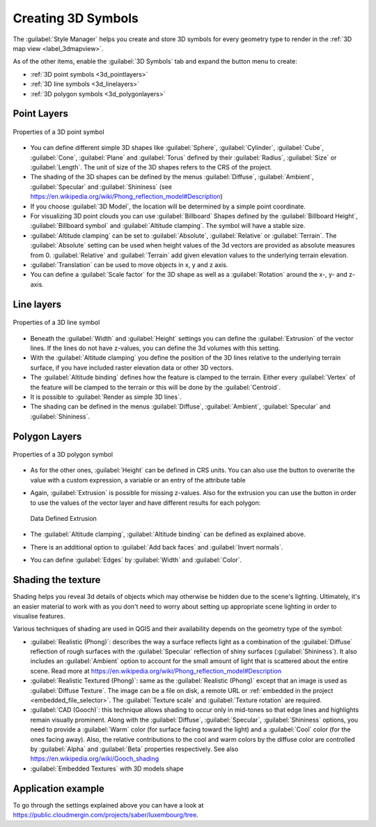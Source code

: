 .. _`3dsymbols`:

*********************
 Creating 3D Symbols
*********************

.. only:: html

   .. contents::
      :local:

The :guilabel:`Style Manager` helps you create and store 3D symbols for every geometry type
to render in the :ref:`3D map view <label_3dmapview>`.

As of the other items, enable the |3d| :guilabel:`3D Symbols` tab and expand the |signPlus|
button menu to create:

* :ref:`3D point symbols <3d_pointlayers>`
* :ref:`3D line symbols <3d_linelayers>`
* :ref:`3D polygon symbols <3d_polygonlayers>`


.. _`3d_pointlayers`:

Point Layers
============

.. _figure_3d_point_symbol:

.. figure:: img/3d_point_symbol.png
   :align: center

   Properties of a 3D point symbol

* You can define different simple 3D shapes like :guilabel:`Sphere`, :guilabel:`Cylinder`,
  :guilabel:`Cube`, :guilabel:`Cone`, :guilabel:`Plane` and :guilabel:`Torus`
  defined by their :guilabel:`Radius`, :guilabel:`Size` or :guilabel:`Length`.
  The unit of size of the 3D shapes refers to the CRS of the project.
* The shading of the 3D shapes can be defined by the menus :guilabel:`Diffuse`,
  :guilabel:`Ambient`, :guilabel:`Specular` and :guilabel:`Shininess`
  (see https://en.wikipedia.org/wiki/Phong_reflection_model#Description)
* If you choose :guilabel:`3D Model`, the location will be determined
  by a simple point coordinate.
* For visualizing 3D point clouds you can use :guilabel:`Billboard` Shapes
  defined by the :guilabel:`Billboard Height`, :guilabel:`Billboard symbol` and
  :guilabel:`Altitude clamping`. The symbol will have a stable size.
* :guilabel:`Altitude clamping` can be set to :guilabel:`Absolute`, :guilabel:`Relative`
  or :guilabel:`Terrain`. The :guilabel:`Absolute` setting can be used when height values
  of the 3d vectors are provided as absolute measures from 0. :guilabel:`Relative` and
  :guilabel:`Terrain` add given elevation values to the underlying terrain elevation.
* :guilabel:`Translation` can be used to move objects in x, y and z axis.
* You can define a :guilabel:`Scale factor` for the 3D shape as well as a
  :guilabel:`Rotation` around the x-, y- and z-axis.

.. _`3d_linelayers`:

Line layers
===========

.. _figure_3d_line_symbol:

.. figure:: img/3d_line_symbol.png
   :align: center

   Properties of a 3D line symbol

* Beneath the :guilabel:`Width` and :guilabel:`Height` settings you can
  define the :guilabel:`Extrusion` of the vector lines. If the lines do not have
  z-values, you can define the 3d volumes with this setting.
* With the :guilabel:`Altitude clamping` you define the position of the
  3D lines relative to the underlying terrain surface, if you have included
  raster elevation data or other 3D vectors.
* The :guilabel:`Altitude binding` defines how the feature is clamped to the
  terrain. Either every :guilabel:`Vertex` of the feature will be clamped
  to the terrain or this will be done by the :guilabel:`Centroid`.
* It is possible to |checkbox|:guilabel:`Render as simple 3D lines`.
* The shading can be defined in the menus :guilabel:`Diffuse`, :guilabel:`Ambient`,
  :guilabel:`Specular` and :guilabel:`Shininess`.

.. _`3d_polygonlayers`:

Polygon Layers
==============

.. _figure_3d_polygon_symbol:

.. figure:: img/3d_polygon_symbol.png
   :align: center

   Properties of a 3D polygon symbol

* As for the other ones, :guilabel:`Height` can be defined in CRS units. You can
  also use the |dataDefined| button to overwrite the value with a custom
  expression, a variable or an entry of the attribute table

* Again, :guilabel:`Extrusion` is possible for missing z-values. Also for the
  extrusion you can use the |dataDefined| button in order to use the values of
  the vector layer and have different results for each polygon:

  .. figure:: img/3d_extrusion.png
     :align: center

     Data Defined Extrusion

* The :guilabel:`Altitude clamping`, :guilabel:`Altitude binding` can be defined
  as explained above.
* There is an additional option to |checkbox|:guilabel:`Add back faces`
  and |checkbox|:guilabel:`Invert normals`.
* You can define |checkbox|:guilabel:`Edges` by :guilabel:`Width` and :guilabel:`Color`.


.. _shading_texture:

Shading the texture
===================

Shading helps you reveal 3d details of objects which may otherwise be hidden
due to the scene's lighting. Ultimately, it's an easier material to work with
as you don't need to worry about setting up appropriate scene lighting
in order to visualise features.

Various techniques of shading are used in QGIS and their availability depends
on the geometry type of the symbol:

* :guilabel:`Realistic (Phong)`: describes the way a surface reflects light as
  a combination of the :guilabel:`Diffuse` reflection of rough surfaces with
  the :guilabel:`Specular` reflection of shiny surfaces (:guilabel:`Shininess`).
  It also includes an :guilabel:`Ambient` option to account for the small amount
  of light that is scattered about the entire scene.
  Read more at https://en.wikipedia.org/wiki/Phong_reflection_model#Description
* :guilabel:`Realistic Textured (Phong)`: same as the :guilabel:`Realistic (Phong)`
  except that an image is used as :guilabel:`Diffuse Texture`.
  The image can be a file on disk, a remote URL or :ref:`embedded in the project
  <embedded_file_selector>`.
  The :guilabel:`Texture scale` and :guilabel:`Texture rotation` are required.
* :guilabel:`CAD (Gooch)`: this technique allows shading to occur only in mid-tones
  so that edge lines and highlights remain visually prominent. Along with the
  :guilabel:`Diffuse`, :guilabel:`Specular`, :guilabel:`Shininess` options,
  you need to provide a :guilabel:`Warm` color (for surface facing toward the light)
  and a :guilabel:`Cool` color (for the ones facing away).
  Also, the relative contributions to the cool and warm colors by the diffuse color
  are controlled by :guilabel:`Alpha` and :guilabel:`Beta` properties respectively.
  See also https://en.wikipedia.org/wiki/Gooch_shading
* :guilabel:`Embedded Textures` with 3D models shape


Application example
===================

To go through the settings explained above you can have a look at
https://public.cloudmergin.com/projects/saber/luxembourg/tree.


.. Substitutions definitions - AVOID EDITING PAST THIS LINE
   This will be automatically updated by the find_set_subst.py script.
   If you need to create a new substitution manually,
   please add it also to the substitutions.txt file in the
   source folder.

.. |3d| image:: /static/common/3d.png
   :width: 1.5em
.. |checkbox| image:: /static/common/checkbox.png
   :width: 1.3em
.. |dataDefined| image:: /static/common/mIconDataDefine.png
   :width: 1.5em
.. |signPlus| image:: /static/common/symbologyAdd.png
   :width: 1.5em
